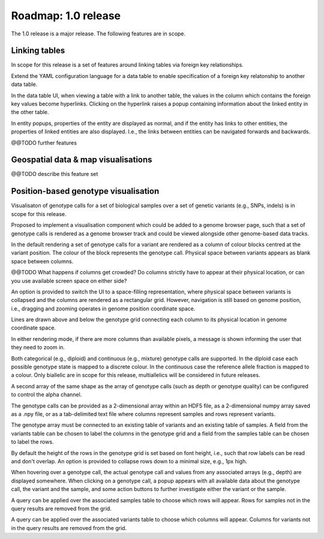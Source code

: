 Roadmap: 1.0 release
====================

The 1.0 release is a major release. The following features are in scope.


Linking tables
--------------

In scope for this release is a set of features around linking tables
via foreign key relationships.

Extend the YAML configuration language for a data table to enable
specification of a foreign key relatonship to another data table.

In the data table UI, when viewing a table with a link to another
table, the values in the column which contains the foreign key values
become hyperlinks. Clicking on the hyperlink raises a popup containing
information about the linked entity in the other table.

In entity popups, properties of the entity are displayed as normal,
and if the entity has links to other entities, the properties of
linked entities are also displayed. I.e., the links between entities
can be navigated forwards and backwards.

@@TODO further features


Geospatial data & map visualisations
------------------------------------

@@TODO describe this feature set


Position-based genotype visualisation
-------------------------------------

Visualisaton of genotype calls for a set of biological samples over a
set of genetic variants (e.g., SNPs, indels) is in scope for this
release.
  
Proposed to implement a visualisation component which could be added
to a genome browser page, such that a set of genotype calls is
rendered as a genome browser track and could be viewed alongside other
genome-based data tracks.

In the default rendering a set of genotype calls for a variant are
rendered as a column of colour blocks centred at the variant
position. The colour of the block represents the genotype
call. Physical space between variants appears as blank space between
columns.

@@TODO What happens if columns get crowded? Do columns strictly have
to appear at their physical location, or can you use available screen
space on either side?

An option is provided to switch the UI to a space-filling
representation, where physical space between variants is collapsed and
the columns are rendered as a rectangular grid. However, navigation is
still based on genome position, i.e., dragging and zooming operates in
genome position coordinate space.

Lines are drawn above and below the genotype grid connecting each
column to its physical location in genome coordinate space.

In either rendering mode, if there are more columns than available
pixels, a message is shown informing the user that they need to zoom
in.

Both categorical (e.g., diploid) and continuous (e.g., mixture)
genotype calls are supported. In the diploid case each possible
genotype state is mapped to a discrete colour. In the continuous case
the reference allele fraction is mapped to a colour. Only biallelic
are in scope for this release, multiallelics will be considered in
future releases.

A second array of the same shape as the array of genotype calls (such
as depth or genotype quality) can be configured to control the alpha
channel.

The genotype calls can be provided as a 2-dimensional array within an
HDF5 file, as a 2-dimensional numpy array saved as a .npy file, or as
a tab-delimited text file where columns represent samples and rows
represent variants.

The genotype array must be connected to an existing table of variants
and an existing table of samples. A field from the variants table can
be chosen to label the columns in the genotype grid and a field from
the samples table can be chosen to label the rows.

By default the height of the rows in the genotype grid is set based on
font height, i.e., such that row labels can be read and don't
overlap. An option is provided to collapse rows down to a minimal
size, e.g., 1px high.

When hovering over a genotype call, the actual genotype call and
values from any associated arrays (e.g., depth) are displayed
somewhere. When clicking on a genotype call, a popup appears with all
available data about the genotype call, the variant and the sample,
and some action buttons to further investigate either the variant or
the sample.

A query can be applied over the associated samples table to choose
which rows will appear. Rows for samples not in the query results are
removed from the grid.

A query can be applied over the associated variants table to choose
which columns will appear. Columns for variants not in the query
results are removed from the grid.

